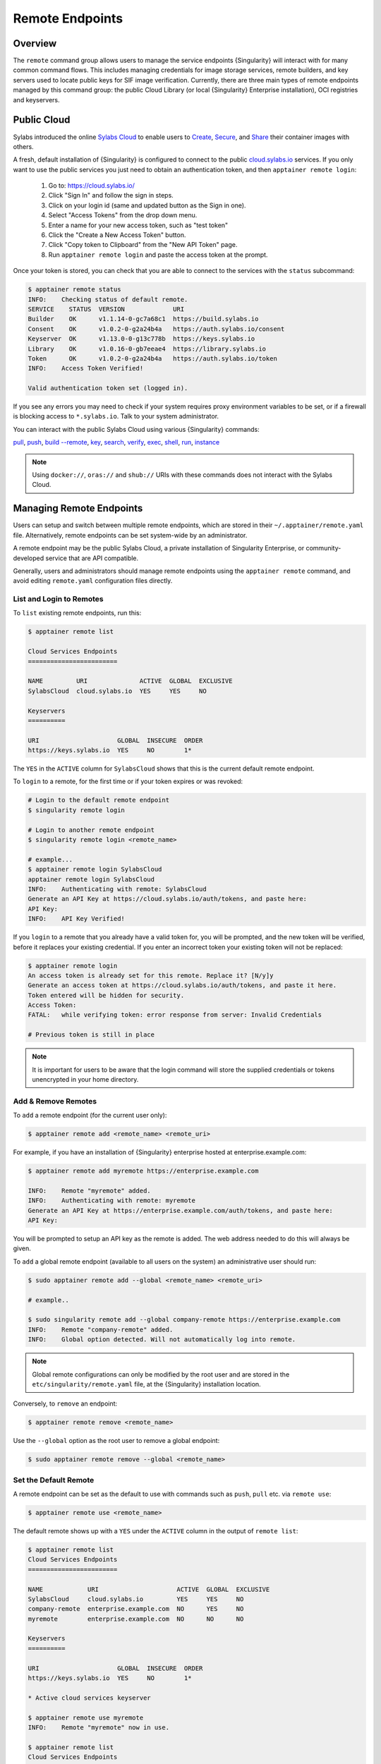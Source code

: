 ================
Remote Endpoints
================

--------
Overview
--------

The ``remote`` command group allows users to manage the service endpoints
{Singularity} will interact with for many common command flows. This includes
managing credentials for image storage services, remote builders, and key
servers used to locate public keys for SIF image verification. Currently,
there are three main types of remote endpoints managed by this command group:
the public Cloud Library (or local {Singularity} Enterprise installation), OCI
registries and keyservers.

-------------------
Public Cloud
-------------------

Sylabs introduced the online `Sylabs Cloud
<https://cloud.sylabs.io/home>`_ to enable users to `Create
<https://cloud.sylabs.io/builder>`_, `Secure
<https://cloud.sylabs.io/keystore?sign=true>`_, and `Share
<https://cloud.sylabs.io/library>`_ their container
images with others.

A fresh, default installation of {Singularity} is configured to connect
to the public `cloud.sylabs.io <https://cloud.sylabs.io>`__
services. If you only want to use the public services you just need to
obtain an authentication token, and then ``apptainer remote login``:

  1) Go to: https://cloud.sylabs.io/
  2) Click "Sign In" and follow the sign in steps.
  3) Click on your login id (same and updated button as the Sign in one).
  4) Select "Access Tokens" from the drop down menu.
  5) Enter a name for your new access token, such as "test token"
  6) Click the "Create a New Access Token" button.
  7) Click "Copy token to Clipboard" from the "New API Token" page.
  8) Run ``apptainer remote login`` and paste the access token at the prompt.

Once your token is stored, you can check that you are able to connect
to the services with the ``status`` subcommand:

.. code:: console

    $ apptainer remote status
    INFO:    Checking status of default remote.
    SERVICE    STATUS  VERSION             URI
    Builder    OK      v1.1.14-0-gc7a68c1  https://build.sylabs.io
    Consent    OK      v1.0.2-0-g2a24b4a   https://auth.sylabs.io/consent
    Keyserver  OK      v1.13.0-0-g13c778b  https://keys.sylabs.io
    Library    OK      v1.0.16-0-gb7eeae4  https://library.sylabs.io
    Token      OK      v1.0.2-0-g2a24b4a   https://auth.sylabs.io/token
    INFO:    Access Token Verified!

    Valid authentication token set (logged in).

If you see any errors you may need to check if your system requires
proxy environment variables to be set, or if a firewall is blocking
access to ``*.sylabs.io``. Talk to your system administrator.

You can interact with the public Sylabs Cloud using various {Singularity} commands:

`pull <cli/apptainer_pull.html>`_,
`push <cli/apptainer_push.html>`_,
`build --remote <cli/apptainer_build.html#options>`_,
`key <cli/apptainer_key.html>`_,
`search <cli/apptainer_search.html>`_,
`verify <cli/apptainer_verify.html>`_,
`exec <cli/apptainer_exec.html>`_,
`shell <cli/apptainer_shell.html>`_,
`run <cli/apptainer_run.html>`_,
`instance <cli/apptainer_instance.html>`_

.. note::

   Using ``docker://``, ``oras://`` and ``shub://`` URIs with these commands
   does not interact with the Sylabs Cloud.

-------------------------
Managing Remote Endpoints
-------------------------

Users can setup and switch between multiple remote endpoints, which
are stored in their ``~/.apptainer/remote.yaml``
file. Alternatively, remote endpoints can be set system-wide by an
administrator.

A remote endpoint may be the public Sylabs Cloud, a private
installation of Singularity Enterprise, or community-developed service
that are API compatible.

Generally, users and administrators should manage remote endpoints
using the ``apptainer remote`` command, and avoid editing
``remote.yaml`` configuration files directly.

List and Login to Remotes
=========================

To ``list`` existing remote endpoints, run this:

.. code-block:: none

    $ apptainer remote list

    Cloud Services Endpoints
    ========================

    NAME         URI              ACTIVE  GLOBAL  EXCLUSIVE
    SylabsCloud  cloud.sylabs.io  YES     YES     NO

    Keyservers
    ==========

    URI                     GLOBAL  INSECURE  ORDER
    https://keys.sylabs.io  YES     NO        1*


The ``YES`` in the ``ACTIVE`` column for ``SylabsCloud`` shows that this is the
current default remote endpoint.

To ``login`` to a remote, for the first time or if your token expires
or was revoked:

.. code-block:: console

    # Login to the default remote endpoint
    $ singularity remote login

    # Login to another remote endpoint
    $ singularity remote login <remote_name>

    # example...
    $ apptainer remote login SylabsCloud
    apptainer remote login SylabsCloud
    INFO:    Authenticating with remote: SylabsCloud
    Generate an API Key at https://cloud.sylabs.io/auth/tokens, and paste here:
    API Key:
    INFO:    API Key Verified!


If you ``login`` to a remote that you already have a valid token for,
you will be prompted, and the new token will be verified, before it
replaces your existing credential. If you enter an incorrect token
your existing token will not be replaced:

.. code-block:: console

    $ apptainer remote login
    An access token is already set for this remote. Replace it? [N/y]y
    Generate an access token at https://cloud.sylabs.io/auth/tokens, and paste it here.
    Token entered will be hidden for security.
    Access Token:
    FATAL:   while verifying token: error response from server: Invalid Credentials

    # Previous token is still in place

.. note::

    It is important for users to be aware that the login command will store the
    supplied credentials or tokens unencrypted in your home directory.

Add & Remove Remotes
====================

To ``add`` a remote endpoint (for the current user only):

.. code-block:: none

    $ apptainer remote add <remote_name> <remote_uri>

For example, if you have an installation of {Singularity} enterprise
hosted at enterprise.example.com:

.. code-block:: none

    $ apptainer remote add myremote https://enterprise.example.com

    INFO:    Remote "myremote" added.
    INFO:    Authenticating with remote: myremote
    Generate an API Key at https://enterprise.example.com/auth/tokens, and paste here:
    API Key:

You will be prompted to setup an API key as the remote is added. The
web address needed to do this will always be given.

To ``add`` a global remote endpoint (available to all users on the
system) an administrative user should run:

.. code-block:: none

    $ sudo apptainer remote add --global <remote_name> <remote_uri>

    # example..

    $ sudo singularity remote add --global company-remote https://enterprise.example.com
    INFO:    Remote "company-remote" added.
    INFO:    Global option detected. Will not automatically log into remote.

.. note:: Global remote configurations can only be modified by the
     root user and are stored in the ``etc/singularity/remote.yaml``
     file, at the {Singularity} installation location.

Conversely, to ``remove`` an endpoint:

.. code-block:: none

    $ apptainer remote remove <remote_name>

Use the ``--global`` option as the root user to remove a global
endpoint:

.. code-block:: none

    $ sudo apptainer remote remove --global <remote_name>


Set the Default Remote
======================

A remote endpoint can be set as the default to use with commands such
as ``push``, ``pull`` etc. via ``remote use``:

.. code-block:: none

    $ apptainer remote use <remote_name>

The default remote shows up with a ``YES`` under the ``ACTIVE`` column in the output of ``remote list``:

.. code-block:: none

    $ apptainer remote list
    Cloud Services Endpoints
    ========================

    NAME            URI                     ACTIVE  GLOBAL  EXCLUSIVE
    SylabsCloud     cloud.sylabs.io         YES     YES     NO
    company-remote  enterprise.example.com  NO      YES     NO
    myremote        enterprise.example.com  NO      NO      NO

    Keyservers
    ==========

    URI                     GLOBAL  INSECURE  ORDER
    https://keys.sylabs.io  YES     NO        1*

    * Active cloud services keyserver

    $ apptainer remote use myremote
    INFO:    Remote "myremote" now in use.

    $ apptainer remote list
    Cloud Services Endpoints
    ========================

    NAME            URI                     ACTIVE  GLOBAL  EXCLUSIVE
    SylabsCloud     cloud.sylabs.io         NO      YES     NO
    company-remote  enterprise.example.com  NO      YES     NO
    myremote        enterprise.example.com  YES     NO      NO

    Keyservers
    ==========

    URI                       GLOBAL  INSECURE  ORDER
    https://keys.example.com  YES     NO        1*

    * Active cloud services keyserver


{Singularity} provides the ability for an administrator to make a remote
the only usable remote for the system by using the ``--exclusive`` flag:

.. code-block:: none

    $ sudo apptainer remote use --exclusive company-remote
    INFO:    Remote "company-remote" now in use.
    $ apptainer remote list
    Cloud Services Endpoints
    ========================

    NAME            URI                     ACTIVE  GLOBAL  EXCLUSIVE
    SylabsCloud     cloud.sylabs.io         NO      YES     NO
    company-remote  enterprise.example.com  YES     YES     YES
    myremote        enterprise.example.com  NO      NO      NO

    Keyservers
    ==========

    URI                       GLOBAL  INSECURE  ORDER
    https://keys.example.com  YES     NO        1*

    * Active cloud services keyserver

This, in turn, prevents users from changing the remote they use:

.. code-block:: none

    $ apptainer remote use myremote
    FATAL:   could not use myremote: remote company-remote has been set exclusive by the system administrator

If you do not want to switch remote with ``remote use`` you can:

* Make ``push`` and ``pull`` use an alternative library server with
  the ``--library`` option.
* Make ``build --remote`` use an alternative remote builder with the
  ``--builder`` option.
* Make ``keys`` use an alternative keyserver with the ``-url`` option.

------------------------
Keyserver Configurations
------------------------

By default, {Singularity} will use the keyserver correlated to the active cloud
service endpoint. This behavior can be changed or supplemented via the
``add-keyserver`` and ``remove-keyserver`` commands. These commands allow an
administrator to create a global list of key servers used to verify container
signatures by default, where ``order 1`` is the first in the list. Other
operations performed by {Singularity} that reach out to a keyserver will only
use the first entry, or ``order 1``, keyserver.

When we list our default remotes, we can see that the default keyserver is
``https://keys.sylabs.io`` and the asterisk next to its order indicates that
it is the keyserver associated to the current remote endpoint. We can also see
the ``INSECURE`` column indicating that {Singularity} will use TLS when
communicating with the keyserver.

.. code-block:: none

    $ apptainer remote list
    Cloud Services Endpoints
    ========================

    NAME         URI              ACTIVE  GLOBAL  EXCLUSIVE
    SylabsCloud  cloud.sylabs.io  YES     YES     NO

    Keyservers
    ==========

    URI                     GLOBAL  INSECURE  ORDER
    https://keys.sylabs.io  YES     NO        1*

    * Active cloud services keyserver

We can add a key server to list of keyservers with:

.. code-block:: none

    $ sudo apptainer remote add-keyserver https://pgp.example.com
    $ apptainer remote list
    Cloud Services Endpoints
    ========================

    NAME         URI              ACTIVE  GLOBAL  EXCLUSIVE
    SylabsCloud  cloud.sylabs.io  YES     YES     NO

    Keyservers
    ==========

    URI                      GLOBAL  INSECURE  ORDER
    https://keys.sylabs.io   YES     NO        1*
    https://pgp.example.com  YES     NO        2

    * Active cloud services keyserver

Here we can see that the ``https://pgp.example.com`` keyserver was appended to
our list. If we would like to specify the order in the list that this key is
placed, we can use the ``--order`` flag:

.. code-block:: none

    $ sudo apptainer remote add-keyserver --order 1 https://pgp.example.com
    $ apptainer remote list
    Cloud Services Endpoints
    ========================

    NAME         URI              ACTIVE  GLOBAL  EXCLUSIVE
    SylabsCloud  cloud.sylabs.io  YES     YES     NO

    Keyservers
    ==========

    URI                      GLOBAL  INSECURE  ORDER
    https://pgp.example.com  YES     NO        1
    https://keys.sylabs.io   YES     NO        2*

    * Active cloud services keyserver

Since we specified ``--order 1``, the ``https://pgp.example.com`` keyserver was
placed as the first entry in the list and the default keyserver was moved to
second in the list. With the keyserver configuration above, all image default
image verification performed by {Singularity} will first reach out to
``https://pgp.example.com`` and then to ``https://keys.sylabs.io`` when
searching for public keys.

If a keyserver requires authentication before usage, users can login before
using it:

.. code-block:: none

    $ apptainer remote login --username ian https://pgp.example.com
    Password (or token when username is empty):
    INFO:    Token stored in /home/ian/.singularity/remote.yaml

Now we can see that ``https://pgp.example.com`` is logged in:

.. code-block:: none

    $ apptainer remote list
    Cloud Services Endpoints
    ========================

    NAME         URI              ACTIVE  GLOBAL  EXCLUSIVE
    SylabsCloud  cloud.sylabs.io  YES     YES     NO

    Keyservers
    ==========

    URI                      GLOBAL  INSECURE  ORDER
    https://pgp.example.com  YES     NO        1
    https://keys.sylabs.io   YES     NO        2*

    * Active cloud services keyserver

    Authenticated Logins
    =================================

    URI                     INSECURE
    https://pgp.example.com NO

.. note::
    It is important for users to be aware that the login command will store the
    supplied credentials or tokens unencrypted in your home directory.

.. _sec:managing_oci_registries:

-----------------------
Managing OCI Registries
-----------------------

It is common for users of {Singularity} to use OCI registries as sources for
their container images. Some registries require credentials to access certain
images or the registry itself. Previously, the only methods in {Singularity} to
supply credentials to registries were to supply credentials for each command or
set environment variables for a single registry.
See :ref:`Authentication via Interactive Login <sec:authentication_via_docker_login>`
and :ref:`Authentication via Environment Variables <sec:authentication_via_environment_variables>`

{Singularity} also introduces the ability for users to supply credentials on a per
registry basis with the ``remote`` command group.

Users can login to an oci registry with the ``remote login`` command by
specifying a ``docker://`` prefix to the registry hostname:

.. code-block:: none

    $ apptainer remote login --username ian docker://docker.io
    Password (or token when username is empty):
    INFO:    Token stored in /home/ian/.singularity/remote.yaml

    $ apptainer remote list
    Cloud Services Endpoints
    ========================

    NAME         URI              ACTIVE  GLOBAL  EXCLUSIVE
    SylabsCloud  cloud.sylabs.io  YES     YES     NO

    Keyservers
    ==========

    URI                     GLOBAL  INSECURE  ORDER
    https://keys.sylabs.io  YES     NO        1*

    * Active cloud services keyserver

    Authenticated Logins
    =================================

    URI                 INSECURE
    docker://docker.io  NO

Now we can see that ``docker://docker.io`` shows up under
``Authenticated Logins`` and {Singularity} will automatically supply the
configured credentials when interacting with DockerHub. We can also see
the ``INSECURE`` column indicating that {Singularity} will use TLS when
communicating with the registry.

We can login to multiple OCI registries at the same time:

.. code-block:: none

    $ apptainer remote login --username ian docker://registry.example.com
    Password (or token when username is empty):
    INFO:    Token stored in /home/ian/.singularity/remote.yaml

    $ apptainer remote list
    Cloud Services Endpoints
    ========================

    NAME         URI              ACTIVE  GLOBAL  EXCLUSIVE
    SylabsCloud  cloud.sylabs.io  YES     YES     NO

    Keyservers
    ==========

    URI                     GLOBAL  INSECURE  ORDER
    https://keys.sylabs.io  YES     NO        1*

    * Active cloud services keyserver

    Authenticated Logins
    =================================

    URI                            INSECURE
    docker://docker.io             NO
    docker://registry.example.com  NO

{Singularity} will supply the correct credentials for the registry based off of
the hostname when using the following commands with a ``docker://`` or
``oras://`` URI:

`pull <cli/apptainer_pull.html>`_,
`push <cli/apptainer_push.html>`_,
`build <cli/apptainer_build.html>`_,
`exec <cli/apptainer_exec.html>`_,
`shell <cli/apptainer_shell.html>`_,
`run <cli/apptainer_run.html>`_,
`instance <cli/apptainer_instance.html>`_


.. note::

    It is important for users to be aware that the login command will store the
    supplied credentials or tokens unencrypted in your home directory.
